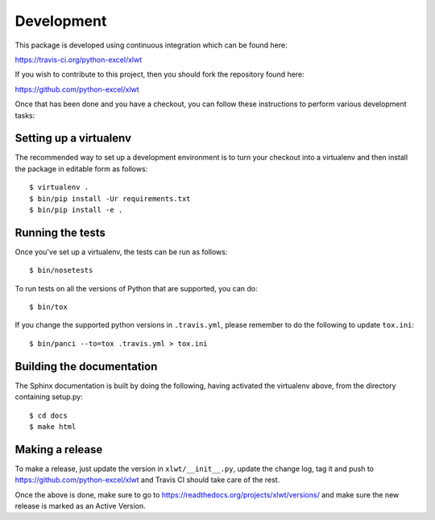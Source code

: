 Development
===========

.. highlight:: bash

This package is developed using continuous integration which can be
found here:

https://travis-ci.org/python-excel/xlwt

If you wish to contribute to this project, then you should fork the
repository found here:

https://github.com/python-excel/xlwt

Once that has been done and you have a checkout, you can follow these
instructions to perform various development tasks:

Setting up a virtualenv
-----------------------

The recommended way to set up a development environment is to turn
your checkout into a virtualenv and then install the package in
editable form as follows::

  $ virtualenv .
  $ bin/pip install -Ur requirements.txt
  $ bin/pip install -e .

Running the tests
-----------------

Once you've set up a virtualenv, the tests can be run as follows::

  $ bin/nosetests

To run tests on all the versions of Python that are supported, you can do::

  $ bin/tox

If you change the supported python versions in ``.travis.yml``, please remember
to do the following to update ``tox.ini``::

  $ bin/panci --to=tox .travis.yml > tox.ini

Building the documentation
--------------------------

The Sphinx documentation is built by doing the following, having activated
the virtualenv above, from the directory containing setup.py::

  $ cd docs
  $ make html

Making a release
----------------

To make a release, just update the version in ``xlwt/__init__.py``,
update the change log, tag it
and push to https://github.com/python-excel/xlwt
and Travis CI should take care of the rest.

Once the above is done, make sure to go to
https://readthedocs.org/projects/xlwt/versions/
and make sure the new release is marked as an Active Version.
